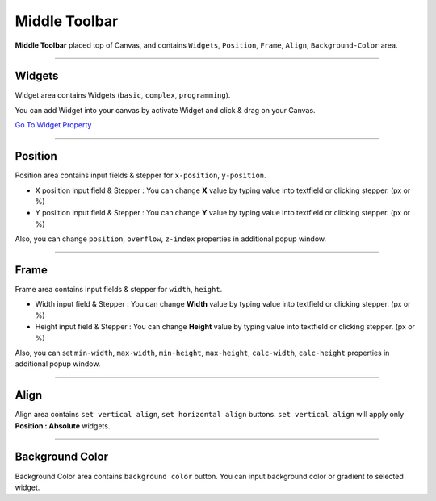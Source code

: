 .. _Go To Widget Property: ./widget_property.html


Middle Toolbar
==============

.. image:: resource/iu_manual_middle_toolbar.png

**Middle Toolbar** placed top of Canvas, and contains ``Widgets``, ``Position``, ``Frame``, ``Align``, ``Background-Color`` area.


----------



Widgets
-------

Widget area contains Widgets (``basic``, ``complex``, ``programming``).

You can add Widget into your canvas by activate Widget and click & drag on your Canvas.

`Go To Widget Property`_


----------



Position
--------

Position area contains input fields & stepper for ``x-position``, ``y-position``. 


* X posiition input field & Stepper : You can change **X** value by typing value into textfield or clicking stepper. (px or %)
* Y posiition input field & Stepper : You can change **Y** value by typing value into textfield or clicking stepper. (px or %)

Also, you can change ``position``, ``overflow``, ``z-index`` properties in additional popup window.


----------


Frame
-----

Frame area contains input fields & stepper for ``width``, ``height``. 

* Width input field & Stepper : You can change **Width** value by typing value into textfield or clicking stepper. (px or %)
* Height input field & Stepper : You can change **Height** value by typing value into textfield or clicking stepper. (px or %)

Also, you can set ``min-width``, ``max-width``, ``min-height``, ``max-height``, ``calc-width``, ``calc-height`` properties in additional popup window.


----------


Align
-----

Align area contains ``set vertical align``, ``set horizontal align`` buttons.
``set vertical align`` will apply only **Position : Absolute** widgets.


----------


Background Color
----------------

Background Color area contains ``background color`` button. You can input background color or gradient to selected widget.
